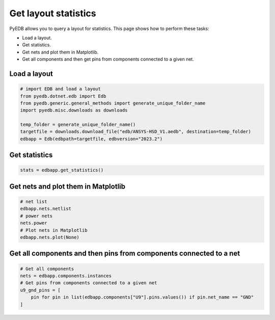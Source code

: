 .. _edb_queries_example:

Get layout statistics
=====================

PyEDB allows you to query a layout for statistics. This page shows how to perform
these tasks:

- Load a layout.
- Get statistics.
- Get nets and plot them in Matplotlib.
- Get all components and then get pins from components connected to a given net.

.. autosummary::
   :toctree: _autosummary

Load a layout
~~~~~~~~~~~~~

.. code:: python


    # import EDB and load a layout
    from pyedb.dotnet.edb import Edb
    from pyedb.generic.general_methods import generate_unique_folder_name
    import pyedb.misc.downloads as downloads

    temp_folder = generate_unique_folder_name()
    targetfile = downloads.download_file("edb/ANSYS-HSD_V1.aedb", destination=temp_folder)
    edbapp = Edb(edbpath=targetfile, edbversion="2023.2")

Get statistics
~~~~~~~~~~~~~~

.. code:: python

    stats = edbapp.get_statistics()

.. image:: ../../resources/layout_stats.png
   :width: 400
   :alt: Layout stats

Get nets and plot them in Matplotlib
~~~~~~~~~~~~~~~~~~~~~~~~~~~~~~~~~~~~

.. code:: python

   # net list
   edbapp.nets.netlist
   # power nets
   nets.power
   # Plot nets in Matplotlib
   edbapp.nets.plot(None)

.. image:: ../../resources/layout_plot_all_nets.png
   :width: 800
   :alt: Plot all nets in Matplotlib

Get all components and then pins from components connected to a net
~~~~~~~~~~~~~~~~~~~~~~~~~~~~~~~~~~~~~~~~~~~~~~~~~~~~~~~~~~~~~~~~~~~

.. code:: python

   # Get all components
   nets = edbapp.components.instances
   # Get pins from components connected to a given net
   u9_gnd_pins = [
       pin for pin in list(edbapp.components["U9"].pins.values()) if pin.net_name == "GND"
   ]
